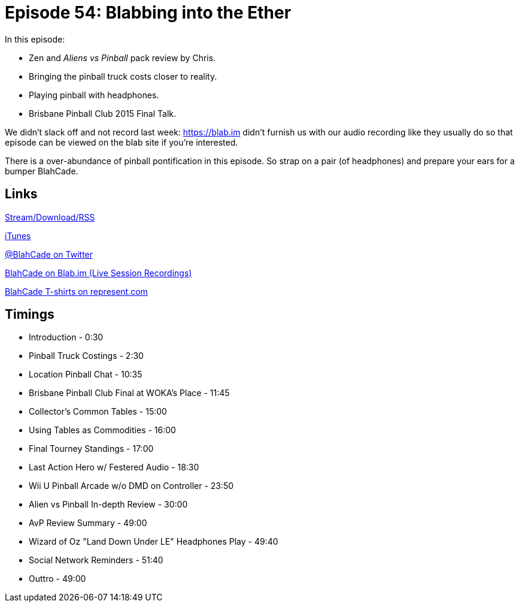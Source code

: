 = Episode 54: Blabbing into the Ether
:hp-tags: Zen, TotW, Tourney, Aliens, Predator, BrisPinClub
:hp-image: logo.png

In this episode:

* Zen and _Aliens vs Pinball_ pack review by Chris.
* Bringing the pinball truck costs closer to reality.
* Playing pinball with headphones.
* Brisbane Pinball Club 2015 Final Talk.

We didn't slack off and not record last week: https://blab.im didn't furnish us with our audio recording like they usually do so that episode can be viewed on the blab site if you're interested.

There is a over-abundance of pinball pontification in this episode.
So strap on a pair (of headphones) and prepare your ears for a bumper BlahCade.

== Links

http://blahcadepinball.com[Stream/Download/RSS]

https://itunes.apple.com/us/podcast/blahcade-podcast/id1039748922?mt=2[iTunes]

https://twitter.com/blahcade[@BlahCade on Twitter]

https://blab.im/BlahCade[BlahCade on Blab.im (Live Session Recordings)]

https://represent.com/blahcade-shirt[BlahCade T-shirts on represent.com]

== Timings

* Introduction - 0:30
* Pinball Truck Costings - 2:30
* Location Pinball Chat - 10:35
* Brisbane Pinball Club Final at WOKA's Place - 11:45
* Collector's Common Tables - 15:00
* Using Tables as Commodities - 16:00
* Final Tourney Standings - 17:00
* Last Action Hero w/ Festered Audio - 18:30
* Wii U Pinball Arcade w/o DMD on Controller - 23:50
* Alien vs Pinball In-depth Review - 30:00
* AvP Review Summary - 49:00
* Wizard of Oz "Land Down Under LE" Headphones Play - 49:40
* Social Network Reminders - 51:40
* Outtro - 49:00

